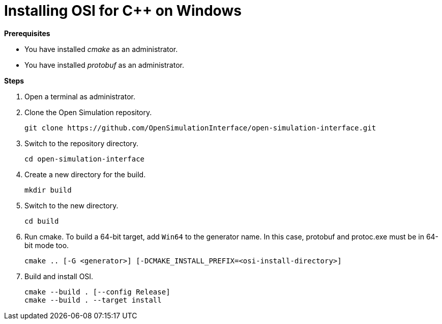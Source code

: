 = Installing OSI for C++ on Windows

**Prerequisites**

* You have installed _cmake_ as an administrator.
* You have installed _protobuf_ as an administrator.

**Steps**

. Open a terminal as administrator.
. Clone the Open Simulation repository.
+
----
git clone https://github.com/OpenSimulationInterface/open-simulation-interface.git
----
+
. Switch to the repository directory.
+
----
cd open-simulation-interface
----
+
. Create a new directory for the build.
+
----
mkdir build
----
+
. Switch to the new directory.
+
----
cd build
----
+
. Run cmake.
  To build a 64-bit target, add `Win64` to the generator name.
  In this case, protobuf and protoc.exe must be in 64-bit mode too.
+
----
cmake .. [-G <generator>] [-DCMAKE_INSTALL_PREFIX=<osi-install-directory>]
----
+
. Build and install OSI.
+
----
cmake --build . [--config Release]
cmake --build . --target install
----
